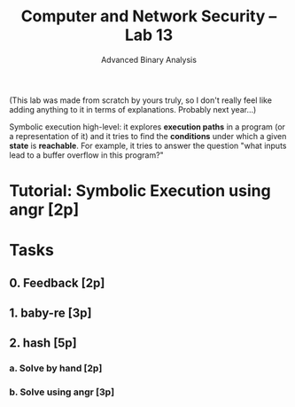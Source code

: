 #+TITLE: Computer and Network Security -- Lab 13
#+SUBTITLE: Advanced Binary Analysis

(This lab was made from scratch by yours truly, so I don't really feel
like adding anything to it in terms of explanations. Probably next
year...)

Symbolic execution high-level: it explores *execution paths* in a
program (or a representation of it) and it tries to find the
*conditions* under which a given *state* is *reachable*. For example, it
tries to answer the question "what inputs lead to a buffer overflow in
this program?"

* Tutorial: Symbolic Execution using angr [2p]
* Tasks
** 0. Feedback [2p]
** 1. baby-re [3p]
** 2. hash [5p]
*** a. Solve by hand [2p]
*** b. Solve using angr [3p]
